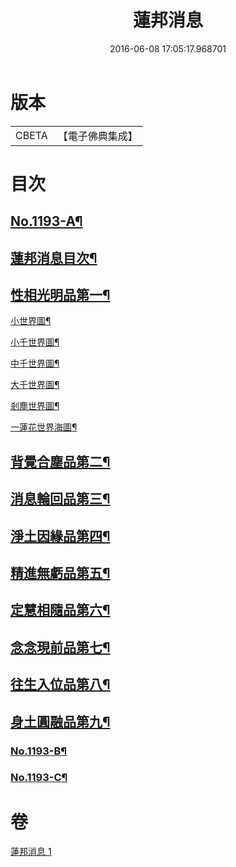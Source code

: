 #+TITLE: 蓮邦消息 
#+DATE: 2016-06-08 17:05:17.968701

* 版本
 |     CBETA|【電子佛典集成】|

* 目次
** [[file:KR6p0112_001.txt::001-0511c1][No.1193-A¶]]
** [[file:KR6p0112_001.txt::001-0512a2][蓮邦消息目次¶]]
** [[file:KR6p0112_001.txt::001-0512a11][性相光明品第一¶]]
**** [[file:KR6p0112_001.txt::001-0513a2][小世界圖¶]]
**** [[file:KR6p0112_001.txt::001-0514a2][小千世界圖¶]]
**** [[file:KR6p0112_001.txt::001-0515a2][中千世界圖¶]]
**** [[file:KR6p0112_001.txt::001-0516a2][大千世界圖¶]]
**** [[file:KR6p0112_001.txt::001-0517a2][剎塵世界圖¶]]
**** [[file:KR6p0112_001.txt::001-0518a2][一蓮花世界海圖¶]]
** [[file:KR6p0112_001.txt::001-0519c10][背覺合塵品第二¶]]
** [[file:KR6p0112_001.txt::001-0520c12][消息輪回品第三¶]]
** [[file:KR6p0112_001.txt::001-0521b13][淨土因緣品第四¶]]
** [[file:KR6p0112_001.txt::001-0523a9][精進無虧品第五¶]]
** [[file:KR6p0112_001.txt::001-0524a17][定慧相隨品第六¶]]
** [[file:KR6p0112_001.txt::001-0525c2][念念現前品第七¶]]
** [[file:KR6p0112_001.txt::001-0527a2][往生入位品第八¶]]
** [[file:KR6p0112_001.txt::001-0528a23][身土圓融品第九¶]]
*** [[file:KR6p0112_001.txt::001-0529a12][No.1193-B¶]]
*** [[file:KR6p0112_001.txt::001-0530a1][No.1193-C¶]]

* 卷
[[file:KR6p0112_001.txt][蓮邦消息 1]]

